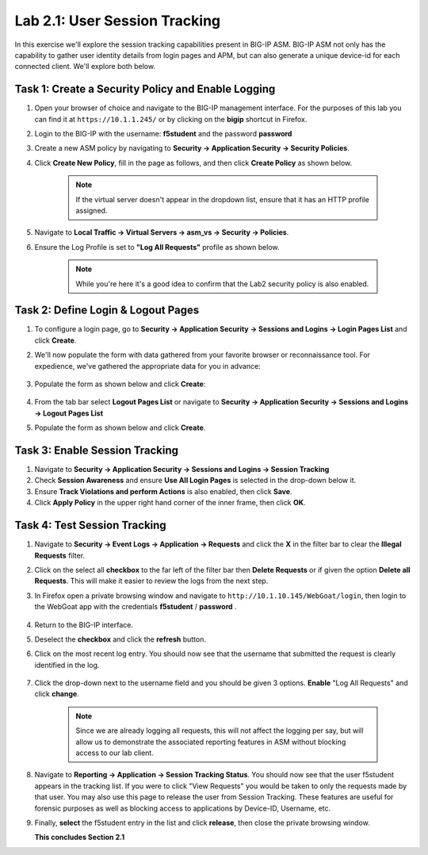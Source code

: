 Lab 2.1: User Session Tracking
------------------------------

..  |lab21-1| image:: images/lab21-1.png
        :width: 800px
..  |lab21-2| image:: images/lab21-2.png
        :width: 800px
..  |lab21-3| image:: images/lab21-3.png
        :width: 800px
..  |lab21-4| image:: images/lab21-4.png
        :width: 800px
..  |lab21-5| image:: images/lab21-5.png
        :width: 800px
..  |lab21-ffprivate| image:: images/lab21-ffprivate.png
        :width: 600px
..  |lab21-6| image:: images/lab21-6.png
        :width: 800px
..  |lab21-7| image:: images/lab21-7.png
        :width: 800px

In this exercise we'll explore the session tracking capabilities present in BIG-IP ASM.  BIG-IP ASM not only has the capability to gather user identity details from login pages and APM, but can also generate a unique device-id for each connected client.  We'll explore both below.

Task 1: Create a Security Policy and Enable Logging
~~~~~~~~~~~~~~~~~~~~~~~~~~~~~~~~~~~~~~~~~~~~~~~~~~~

#.  Open your browser of choice and navigate to the BIG-IP management interface.  For the purposes of this lab you can find it at ``https://10.1.1.245/`` or by clicking on the **bigip** shortcut in Firefox.

#.  Login to the BIG-IP with the username: **f5student** and the password **password**

#.  Create a new ASM policy by navigating to **Security -> Application Security -> Security Policies**.

#.  Click **Create New Policy**, fill in the page as follows, and then click **Create Policy** as shown below.
    
        |lab21-1|
        
        .. NOTE:: If the virtual server doesn't appear in the dropdown list, ensure that it has an HTTP profile assigned.

#.  Navigate to **Local Traffic -> Virtual Servers -> asm_vs -> Security -> Policies**.

#.  Ensure the Log Profile is set to  **"Log All Requests"** profile as shown below.

        |lab21-2|

        .. note:: While you're here it's a good idea to confirm that the Lab2 security policy is also enabled.


Task 2: Define Login & Logout Pages
~~~~~~~~~~~~~~~~~~~~~~~~~~~~~~~~~~~

#.  To configure a login page, go to **Security -> Application Security -> Sessions and Logins -> Login Pages List** and click **Create**.

#.  We'll now populate the form with data gathered from your favorite browser or reconnaissance tool.  For expedience, we've gathered the appropriate data for you in advance:

        |lab21-3|

#.  Populate the form as shown below and click **Create**:

        |lab21-4|

#.  From the tab bar select **Logout Pages List** or navigate to **Security -> Application Security -> Sessions and Logins -> Logout Pages List**

#.  Populate the form as shown below and click **Create**.

        |lab21-5| 


Task 3: Enable Session Tracking
~~~~~~~~~~~~~~~~~~~~~~~~~~~~~~~

#.  Navigate to **Security -> Application Security -> Sessions and Logins -> Session Tracking**

#.  Check **Session Awareness** and ensure **Use All Login Pages** is selected in the drop-down below it.
    
#.  Ensure **Track Violations and perform Actions** is also enabled, then click **Save**.

#.  Click **Apply Policy** in the upper right hand corner of the inner frame, then click **OK**.


Task 4: Test Session Tracking
~~~~~~~~~~~~~~~~~~~~~~~~~~~~~

#.  Navigate to **Security -> Event Logs -> Application -> Requests** and click the **X** in the filter bar to clear the **Illegal Requests** filter.

#.  Click on the select all **checkbox** to the far left of the filter bar then **Delete Requests** or if given the option **Delete all Requests**.  This will make it easier to review the logs from the next step.

#.  In Firefox open a private browsing window and navigate to ``http://10.1.10.145/WebGoat/login``, then login to the WebGoat app with the credentials **f5student** / **password** .

        |lab21-ffprivate|


#.  Return to the BIG-IP interface.

#.  Deselect the **checkbox** and click the **refresh** button.

#.  Click on the most recent log entry.  You should now see that the username that submitted the request is clearly identified in the log.

        |lab21-6|

#.  Click the drop-down next to the username field and you should be given 3 options.  **Enable** "Log All Requests" and click **change**.

        |lab21-7|

        .. NOTE::  Since we are already logging all requests, this will not affect the logging per say, but will allow us to demonstrate the associated reporting features in ASM without blocking access to our lab client.

#.  Navigate to **Reporting -> Application -> Session Tracking Status**.  You should now see that the user f5student appears in the tracking list.  If you were to click "View Requests" you would be taken to only the requests made by that user.  You may also use this page to release the user from Session Tracking.  These features are useful for forensic purposes as well as blocking access to applications by Device-ID, Username, etc.

#.  Finally, **select** the f5student entry in the list and click **release**, then close the private browsing window.


    **This concludes Section 2.1**

